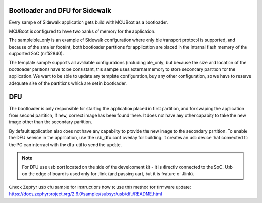 .. _bootloader_and_dfu_for_sidewalk:

Bootloader and DFU for Sidewalk
###############################

Every sample of Sidewalk application gets build with MCUBoot as a bootloader.

MCUBoot is configured to have two banks of memory for the application.  

The sample ble_only is an example of Sidewalk configuration where only ble transport protocol is supported, and because of the smaller footrint, both bootloader partitions for application are placed in the internal flash memory of the supported SoC (nrf52840).

The template sample supports all avaliable configurations (including ble_only) but because the size and location of the bootloader paritions have to be consistant, this sample uses external memory to store secondary partition for the application.
We want to be able to update any template configuration, buy any other configuration, so we have to reserve adequate size of the partitions which are set in bootloader. 


DFU
###

The bootloader is only responsible for starting the application placed in first partition, and for swaping the application from second partition, if new, correct image has been found there. It does not have any other capabity to take the new image other than the secondary partition.

By default application also does not have any capability to provide the new image to the secondary partition.
To enable the DFU service in the application, use the usb_dfu.conf overlay for building. It creates an usb device that connected to the PC can interract with the dfu-util to send the update.

.. note:: 

    For DFU use usb port located on the side of the development kit - it is directly connected to the SoC.
    Usb on the edge of board is used only for Jlink (and passing uart, but it is feature of Jlink).

Check Zephyr usb dfu sample for instructions how to use this method for firmware update: https://docs.zephyrproject.org/2.6.0/samples/subsys/usb/dfu/README.html
